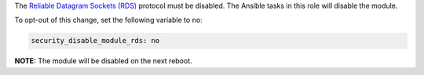 The `Reliable Datagram Sockets (RDS)`_ protocol must be disabled. The Ansible
tasks in this role will disable the module.

.. _Reliable Datagram Sockets (RDS): https://en.wikipedia.org/wiki/Reliable_Datagram_Sockets

To opt-out of this change, set the following variable to ``no``:

.. code-block:: yaml

    security_disable_module_rds: no

**NOTE:** The module will be disabled on the next reboot.
